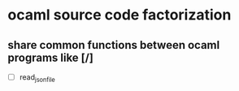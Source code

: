 #+AUTHOR Hugues Balp

* ocaml source code factorization
** share common functions between ocaml programs like [/]
   - [ ] read_json_file
